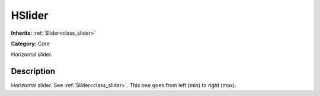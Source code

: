 .. _class_HSlider:

HSlider
=======

**Inherits:** :ref:`Slider<class_slider>`

**Category:** Core

Horizontal slider.

Description
-----------

Horizontal slider. See :ref:`Slider<class_slider>`. This one goes from left (min) to right (max).

